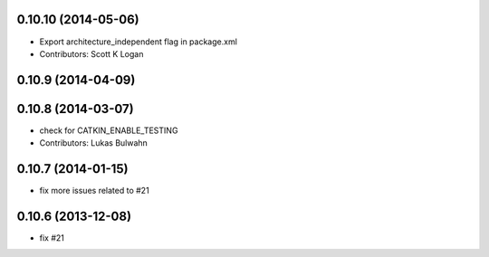0.10.10 (2014-05-06)
--------------------
* Export architecture_independent flag in package.xml
* Contributors: Scott K Logan

0.10.9 (2014-04-09)
-------------------

0.10.8 (2014-03-07)
-------------------
* check for CATKIN_ENABLE_TESTING
* Contributors: Lukas Bulwahn

0.10.7 (2014-01-15)
-------------------
- fix more issues related to #21

0.10.6 (2013-12-08)
-------------------
- fix #21
